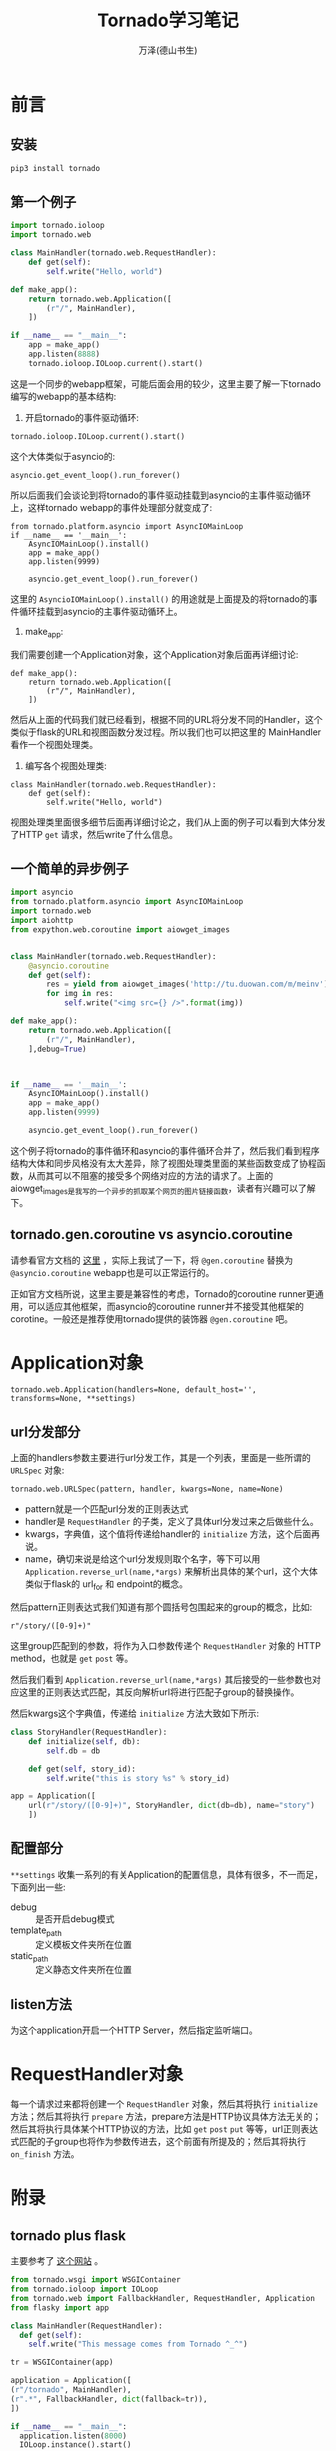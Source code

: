 #+LATEX_CLASS: article
#+LATEX_CLASS_OPTIONS:[11pt,oneside]
#+LATEX_HEADER: \usepackage{article}


#+TITLE: Tornado学习笔记
#+AUTHOR: 万泽(德山书生)
#+CREATOR: wanze(<a href="mailto:a358003542@gmail.com">a358003542@gmail.com</a>)
#+DESCRIPTION: 制作者邮箱：a358003542@gmail.com

* 前言

** 安装
#+BEGIN_SRC sh
pip3 install tornado
#+END_SRC

** 第一个例子
#+BEGIN_SRC python
import tornado.ioloop
import tornado.web

class MainHandler(tornado.web.RequestHandler):
    def get(self):
        self.write("Hello, world")

def make_app():
    return tornado.web.Application([
        (r"/", MainHandler),
    ])

if __name__ == "__main__":
    app = make_app()
    app.listen(8888)
    tornado.ioloop.IOLoop.current().start()
#+END_SRC

这是一个同步的webapp框架，可能后面会用的较少，这里主要了解一下tornado编写的webapp的基本结构:

1. 开启tornado的事件驱动循环:

#+BEGIN_EXAMPLE
    tornado.ioloop.IOLoop.current().start()
#+END_EXAMPLE

这个大体类似于asyncio的:
#+BEGIN_EXAMPLE
    asyncio.get_event_loop().run_forever()
#+END_EXAMPLE

所以后面我们会谈论到将tornado的事件驱动挂载到asyncio的主事件驱动循环上，这样tornado webapp的事件处理部分就变成了:

#+BEGIN_EXAMPLE
from tornado.platform.asyncio import AsyncIOMainLoop
if __name__ == '__main__':
    AsyncIOMainLoop().install()
    app = make_app()
    app.listen(9999)

    asyncio.get_event_loop().run_forever()
#+END_EXAMPLE

这里的 ~AsyncioIOMainLoop().install()~ 的用途就是上面提及的将tornado的事件循环挂载到asyncio的主事件驱动循环上。

2. make_app:
我们需要创建一个Application对象，这个Application对象后面再详细讨论:
#+BEGIN_EXAMPLE
def make_app():
    return tornado.web.Application([
        (r"/", MainHandler),
    ])
#+END_EXAMPLE
然后从上面的代码我们就已经看到，根据不同的URL将分发不同的Handler，这个类似于flask的URL和视图函数分发过程。所以我们也可以把这里的 MainHandler 看作一个视图处理类。

3. 编写各个视图处理类:
#+BEGIN_EXAMPLE
class MainHandler(tornado.web.RequestHandler):
    def get(self):
        self.write("Hello, world")
#+END_EXAMPLE
视图处理类里面很多细节后面再详细讨论之，我们从上面的例子可以看到大体分发了HTTP ~get~ 请求，然后write了什么信息。



** 一个简单的异步例子
#+BEGIN_SRC python
import asyncio
from tornado.platform.asyncio import AsyncIOMainLoop
import tornado.web
import aiohttp
from expython.web.coroutine import aiowget_images


class MainHandler(tornado.web.RequestHandler):
    @asyncio.coroutine
    def get(self):
        res = yield from aiowget_images('http://tu.duowan.com/m/meinv')
        for img in res:
            self.write("<img src={} />".format(img))

def make_app():
    return tornado.web.Application([
        (r"/", MainHandler),
    ],debug=True)



if __name__ == '__main__':
    AsyncIOMainLoop().install()
    app = make_app()
    app.listen(9999)

    asyncio.get_event_loop().run_forever()
#+END_SRC
这个例子将tornado的事件循环和asyncio的事件循环合并了，然后我们看到程序结构大体和同步风格没有太大差异，除了视图处理类里面的某些函数变成了协程函数，从而其可以不阻塞的接受多个网络对应的方法的请求了。上面的aiowget_images是我写的一个异步的抓取某个网页的图片链接函数，读者有兴趣可以了解下。


** tornado.gen.coroutine vs asyncio.coroutine 
请参看官方文档的 [[http://www.tornadoweb.org/en/stable/guide/coroutines.html][这里]] ，实际上我试了一下，将 ~@gen.coroutine~ 替换为 ~@asyncio.coroutine~ webapp也是可以正常运行的。

正如官方文档所说，这里主要是兼容性的考虑，Tornado的coroutine runner更通用，可以适应其他框架，而asyncio的coroutine runner并不接受其他框架的corotine。一般还是推荐使用tornado提供的装饰器 ~@gen.coroutine~ 吧。



* Application对象
#+BEGIN_EXAMPLE
tornado.web.Application(handlers=None, default_host='', transforms=None, **settings)
#+END_EXAMPLE

** url分发部分
上面的handlers参数主要进行url分发工作，其是一个列表，里面是一些所谓的 ~URLSpec~ 对象:
#+BEGIN_EXAMPLE
tornado.web.URLSpec(pattern, handler, kwargs=None, name=None)
#+END_EXAMPLE

- pattern就是一个匹配url分发的正则表达式
- handler是 ~RequestHandler~ 的子类，定义了具体url分发过来之后做些什么。
- kwargs，字典值，这个值将传递给handler的 ~initialize~ 方法，这个后面再说。
- name，确切来说是给这个url分发规则取个名字，等下可以用 ~Application.reverse_url(name,*args)~ 来解析出具体的某个url，这个大体类似于flask的 url_for 和 endpoint的概念。

然后pattern正则表达式我们知道有那个圆括号包围起来的group的概念，比如:
#+BEGIN_EXAMPLE
r"/story/([0-9]+)"
#+END_EXAMPLE

这里group匹配到的参数，将作为入口参数传递个 ~RequestHandler~ 对象的 HTTP method，也就是 ~get~ ~post~ 等。

然后我们看到 ~Application.reverse_url(name,*args)~ 其后接受的一些参数也对应这里的正则表达式匹配，其反向解析url将进行匹配子group的替换操作。

然后kwargs这个字典值，传递给 ~initialize~ 方法大致如下所示:
#+BEGIN_SRC python
class StoryHandler(RequestHandler):
    def initialize(self, db):
        self.db = db

    def get(self, story_id):
        self.write("this is story %s" % story_id)

app = Application([
    url(r"/story/([0-9]+)", StoryHandler, dict(db=db), name="story")
    ])
#+END_SRC

** 配置部分
~**settings~ 收集一系列的有关Application的配置信息，具体有很多，不一而足，下面列出一些:

- debug :: 是否开启debug模式
- template_path :: 定义模板文件夹所在位置
- static_path :: 定义静态文件夹所在位置


** listen方法
为这个application开启一个HTTP Server，然后指定监听端口。



* RequestHandler对象
每一个请求过来都将创建一个 ~RequestHandler~ 对象，然后其将执行 ~initialize~ 方法；然后其将执行 ~prepare~ 方法，prepare方法是HTTP协议具体方法无关的；然后其将执行具体某个HTTP协议的方法，比如 ~get~ ~post~ ~put~ 等等，url正则表达式匹配的子group也将作为参数传进去，这个前面有所提及的；然后其将执行 ~on_finish~ 方法。



* 附录
** tornado plus flask
主要参考了 [[http://stackoverflow.com/questions/8143141/using-flask-and-tornado-together/8247457#8247457][这个网站]] 。

#+BEGIN_SRC python
from tornado.wsgi import WSGIContainer
from tornado.ioloop import IOLoop
from tornado.web import FallbackHandler, RequestHandler, Application
from flasky import app

class MainHandler(RequestHandler):
  def get(self):
    self.write("This message comes from Tornado ^_^")

tr = WSGIContainer(app)

application = Application([
(r"/tornado", MainHandler),
(r".*", FallbackHandler, dict(fallback=tr)),
])

if __name__ == "__main__":
  application.listen(8000)
  IOLoop.instance().start()
#+END_SRC

** 参考资料
1. [[http://www.tornadoweb.org/en/stable/index.html][官方文档]] ，其他的中文翻译版本可能有点过时了。




